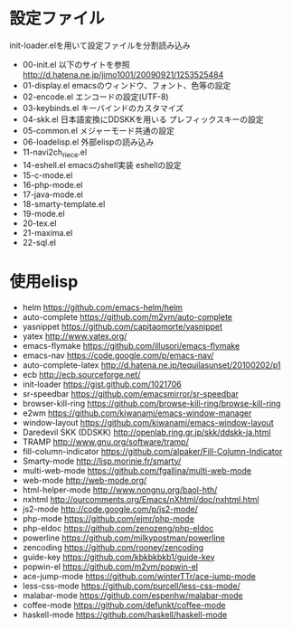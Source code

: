* 設定ファイル
  init-loader.elを用いて設定ファイルを分割読み込み
  - 00-init.el
    以下のサイトを参照
    http://d.hatena.ne.jp/jimo1001/20090921/1253525484
  - 01-display.el
    emacsのウィンドウ、フォント、色等の設定
  - 02-encode.el
    エンコードの設定(UTF-8)
  - 03-keybinds.el
    キーバインドのカスタマイズ
  - 04-skk.el
    日本語変換にDDSKKを用いる
    プレフィックスキーの設定
  - 05-common.el
    メジャーモード共通の設定
  - 06-loadelisp.el
    外部elispの読み込み
  - 11-navi2ch_riece.el
  - 14-eshell.el
    emacsのshell実装 eshellの設定
  - 15-c-mode.el
  - 16-php-mode.el
  - 17-java-mode.el
  - 18-smarty-template.el
  - 19-mode.el
  - 20-tex.el
  - 21-maxima.el
  - 22-sql.el
* 使用elisp
  - helm
    https://github.com/emacs-helm/helm
  - auto-complete
    https://github.com/m2ym/auto-complete
  - yasnippet
    https://github.com/capitaomorte/yasnippet
  - yatex
    http://www.yatex.org/
  - emacs-flymake
    https://github.com/illusori/emacs-flymake
  - emacs-nav
    https://code.google.com/p/emacs-nav/
  - auto-complete-latex
    http://d.hatena.ne.jp/tequilasunset/20100202/p1
  - ecb
    http://ecb.sourceforge.net/
  - init-loader
    https://gist.github.com/1021706
  - sr-speedbar
    https://github.com/emacsmirror/sr-speedbar
  - browser-kill-ring
    https://github.com/browse-kill-ring/browse-kill-ring
  - e2wm
    https://github.com/kiwanami/emacs-window-manager
  - window-layout
    https://github.com/kiwanami/emacs-window-layout
  - Daredevil SKK (DDSKK)
    http://openlab.ring.gr.jp/skk/ddskk-ja.html
  - TRAMP
    http://www.gnu.org/software/tramp/
  - fill-column-indicator
    https://github.com/alpaker/Fill-Column-Indicator
  - Smarty-mode
    http://lisp.morinie.fr/smarty/
  - multi-web-mode
    https://github.com/fgallina/multi-web-mode
  - web-mode
    http://web-mode.org/
  - html-helper-mode
    http://www.nongnu.org/baol-hth/
  - nxhtml
    http://ourcomments.org/Emacs/nXhtml/doc/nxhtml.html
  - js2-mode
    http://code.google.com/p/js2-mode/
  - php-mode
    https://github.com/ejmr/php-mode
  - php-eldoc
    https://github.com/zenozeng/php-eldoc
  - powerline
    https://github.com/milkypostman/powerline
  - zencoding
    https://github.com/rooney/zencoding
  - guide-key
    https://github.com/kbkbkbkb1/guide-key
  - popwin-el
    https://github.com/m2ym/popwin-el
  - ace-jump-mode
    https://github.com/winterTTr/ace-jump-mode
  - less-css-mode
    https://github.com/purcell/less-css-mode/
  - malabar-mode
    https://github.com/espenhw/malabar-mode
  - coffee-mode
    https://github.com/defunkt/coffee-mode
  - haskell-mode
    https://github.com/haskell/haskell-mode
